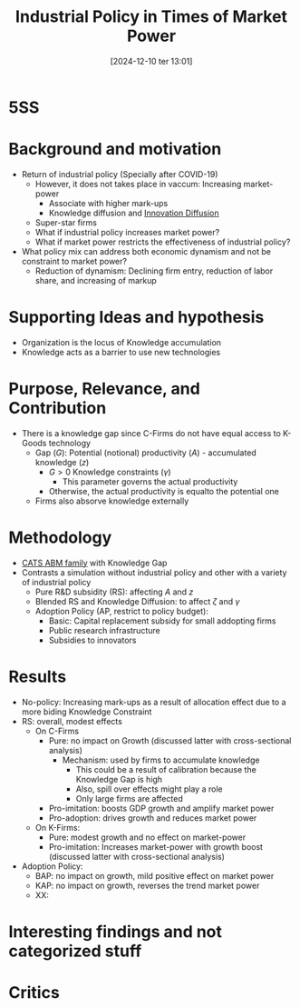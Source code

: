 #+title:      Industrial Policy in Times of Market Power
#+date:       [2024-12-10 ter 13:01]
#+filetags:   :seminar:
#+identifier: 20241210T130143


* 5SS

* Background and motivation

- Return of industrial policy (Specially after COVID-19)
  - However, it does not takes place in vaccum: Increasing market-power
    - Associate with higher mark-ups
    - Knowledge diffusion and [[denote:20250202T120757][Innovation Diffusion]]
  - Super-star firms
  - What if industrial policy increases market power?
  - What if market power restricts the effectiveness of industrial policy?
- What policy mix can address both economic dynamism and not be constraint to market power?
  - Reduction of dynamism: Declining firm entry, reduction of labor share, and increasing of markup

* Supporting Ideas and hypothesis

- Organization is the locus of Knowledge accumulation
- Knowledge acts as a barrier to use new technologies

* Purpose, Relevance, and Contribution

- There is a knowledge gap since C-Firms do not have equal access to K-Goods technology
  - Gap (\(G\)): Potential (notional) productivity (\(A\)) - accumulated knowledge (\(z\))
    - \(G > 0\) Knowledge constraints (\(\gamma\))
      - This parameter governs the actual productivity
    - Otherwise, the actual productivity is equalto the potential one
  - Firms also absorve knowledge externally

* Methodology

- [[denote:20250202T121415][CATS ABM family]] with Knowledge Gap
- Contrasts a simulation without industrial policy and other with a variety of industrial policy
  - Pure R&D subsidity (RS): affecting \(A\) and \(z\)
  - Blended RS and Knowledge Diffusion: to affect \(\zeta\) and \(\gamma\)
  - Adoption Policy (AP, restrict to policy budget):
    - Basic: Capital replacement subsidy for small addopting firms
    - Public research infrastructure
    - Subsidies to innovators

* Results

- No-policy: Increasing mark-ups as a result of allocation effect due to a more biding Knowledge Constraint
- RS: overall, modest effects
  - On C-Firms
    - Pure: no impact on Growth (discussed latter with cross-sectional analysis)
      - Mechanism: used by firms to accumulate knowledge
        - This could be a result of calibration because the Knowledge Gap is high
        - Also, spill over effects might play a role
        - Only large firms are affected
    - Pro-imitation: boosts GDP growth and amplify market power
    - Pro-adoption: drives growth and reduces market power
  - On K-Firms:
    - Pure: modest growth and no effect on market-power
    - Pro-imitation: Increases market-power with growth boost (discussed latter with cross-sectional analysis)
- Adoption Policy:
  - BAP: no impact on growth, mild positive effect on market power
  - KAP: no impact on growth, reverses the trend market power
  - XX:

* Interesting findings and not categorized stuff

* Critics
